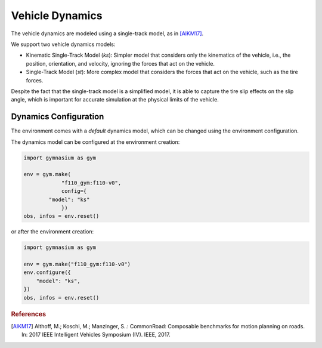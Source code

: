 .. _dynamics:

Vehicle Dynamics
=====================

The vehicle dynamics are modeled using a single-track model, as in [AlKM17]_.

We support two vehicle dynamics models:

- Kinematic Single-Track Model (`ks`): Simpler model that considers only the kinematics of the vehicle, i.e., the position, orientation, and velocity, ignoring the forces that act on the vehicle.

- Single-Track Model (`st`): More complex model that considers the forces that act on the vehicle, such as the tire forces.

Despite the fact that the single-track model is a simplified model, it is able to capture the
tire slip effects on the slip angle, which is important for accurate simulation at the physical
limits of the vehicle.


Dynamics Configuration
----------------------
The environment comes with a *default* dynamics model, which can be changed using the environment configuration.

The dynamics model can be configured at the environment creation:

.. code:: python

    import gymnasium as gym

    env = gym.make(
		"f110_gym:f110-v0",
		config={
            "model": "ks"
		})
    obs, infos = env.reset()

or after the environment creation:

.. code:: python

    import gymnasium as gym

    env = gym.make("f110_gym:f110-v0")
    env.configure({
        "model": "ks",
    })
    obs, infos = env.reset()



.. rubric:: References

.. [AlKM17] Althoff, M.; Koschi, M.; Manzinger, S..: CommonRoad: Composable benchmarks for motion planning on roads. In: 2017 IEEE Intelligent Vehicles Symposium (IV). IEEE, 2017.
